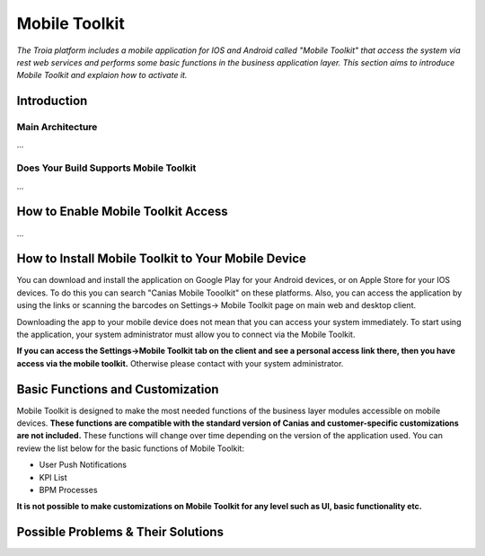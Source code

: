 

=========================
Mobile Toolkit
=========================

*The Troia platform includes a mobile application for IOS and Android called "Mobile Toolkit" that access the system via rest web services and performs some basic functions in the business application layer. This section aims to introduce Mobile Toolkit and explaion how to activate it.*


Introduction
------------


Main Architecture
==================

...


Does Your Build Supports Mobile Toolkit
=======================================

...


How to Enable Mobile Toolkit Access
-----------------------------------

...


How to Install Mobile Toolkit to Your Mobile Device
---------------------------------------------------

You can download and install the application on Google Play for your Android devices, or on Apple Store for your IOS devices. To do this you can search "Canias Mobile Tooolkit" on these platforms. Also, you can access the application by using the links or scanning the barcodes on Settings-> Mobile Toolkit page on main web and desktop client.

Downloading the app to your mobile device does not mean that you can access your system immediately. To start using the application, your system administrator must allow you to connect via the Mobile Toolkit. 

**If you can access the Settings->Mobile Toolkit tab on the client and see a personal access link there, then you have access via the mobile toolkit.** Otherwise please contact with your system administrator.

.. figure:: images/mobiletoolkit/personal_qr.png
   :width: 600 px
   :target: images/mobiletoolkit/personal_qr.png
   :align: center

Basic Functions and Customization
---------------------------------

Mobile Toolkit is designed to make the most needed functions of the business layer modules accessible on mobile devices. **These functions are compatible with the standard version of Canias and customer-specific customizations are not included.** These functions will change over time depending on the version of the application used. You can review the list below for the basic functions of Mobile Toolkit:

- User Push Notifications
- KPI List
- BPM Processes

**It is not possible to make customizations on Mobile Toolkit for any level such as UI, basic functionality etc.**

Possible Problems & Their Solutions
-----------------------------------










	
